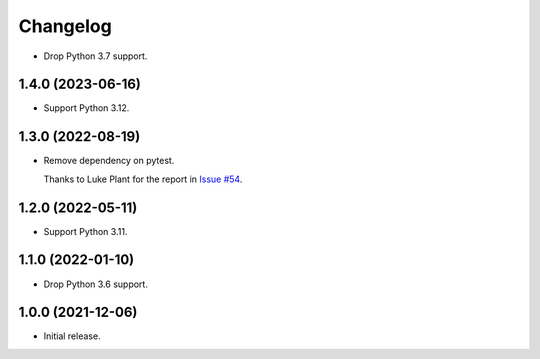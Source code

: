=========
Changelog
=========

* Drop Python 3.7 support.

1.4.0 (2023-06-16)
------------------

* Support Python 3.12.

1.3.0 (2022-08-19)
------------------

* Remove dependency on pytest.

  Thanks to Luke Plant for the report in `Issue #54 <https://github.com/adamchainz/pytest-is-running/issues/54>`__.

1.2.0 (2022-05-11)
------------------

* Support Python 3.11.

1.1.0 (2022-01-10)
------------------

* Drop Python 3.6 support.

1.0.0 (2021-12-06)
------------------

* Initial release.
